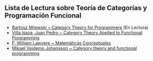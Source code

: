 #+AUTHOR:  Diego Pedraza
#+EMAIL:   diepedlop@alum.us.es
#+STARTUP: showeverything

** Lista de Lectura sobre Teoría de Categorías y Programación Funcional

  - [[https://github.com/hmemcpy/milewski-ctfp-pdf][Bartosz Milewski ~ Category Theory for Programmers]] (En Lectura)
  - [[https://github.com/jpvillaisaza/abel][Villa Isaza, Juan Pedro ~ Category Theory Applied to Functional Programming]]
  - [[http://www.acsu.buffalo.edu/~wlawvere/books.html][F. William Lawvere ~ Matemáticas Conceptuales]]
  - [[https://wiki.haskell.org/User:Michiexile/MATH198][Mikael Vejdemo Johansson ~ Category theory and functional programming]]
